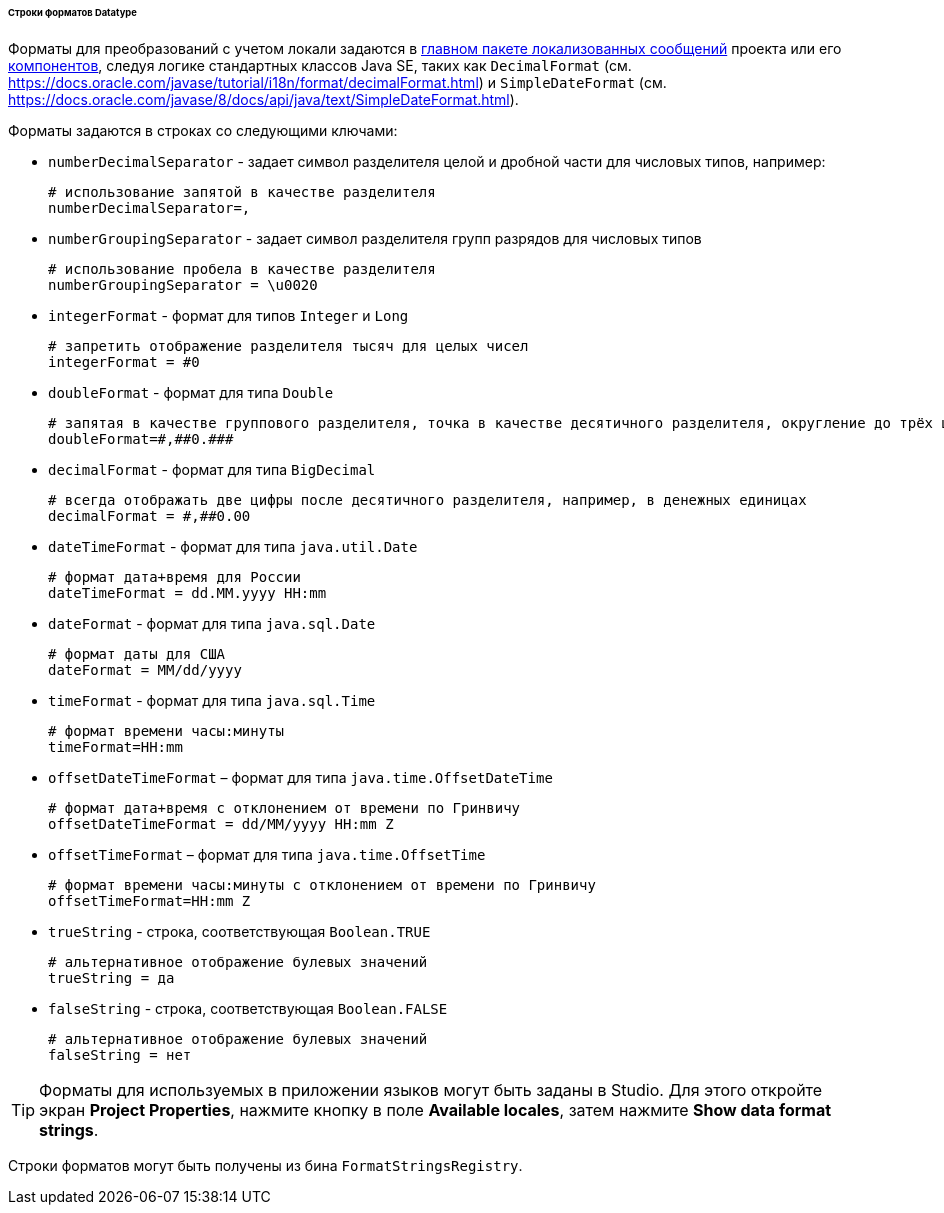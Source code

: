:sourcesdir: ../../../../../../source

[[datatype_format_strings]]
====== Строки форматов Datatype

Форматы для преобразований с учетом локали задаются в <<main_message_pack,главном пакете локализованных сообщений>> проекта или его <<app_components,компонентов>>, следуя логике стандартных классов Java SE, таких как `DecimalFormat` (см. link:$$https://docs.oracle.com/javase/tutorial/i18n/format/decimalFormat.html$$[https://docs.oracle.com/javase/tutorial/i18n/format/decimalFormat.html]) и `SimpleDateFormat` (см. link:$$https://docs.oracle.com/javase/8/docs/api/java/text/SimpleDateFormat.html$$[https://docs.oracle.com/javase/8/docs/api/java/text/SimpleDateFormat.html]).

Форматы задаются в строках со следующими ключами:

* `numberDecimalSeparator` - задает символ разделителя целой и дробной части для числовых типов, например:
+
[source, properties]
----
# использование запятой в качестве разделителя
numberDecimalSeparator=,
----

* `numberGroupingSeparator` - задает символ разделителя групп разрядов для числовых типов
+
[source, properties]
----
# использование пробела в качестве разделителя
numberGroupingSeparator = \u0020
----

* `integerFormat` - формат для типов `Integer` и `Long`
+
[source, properties]
----
# запретить отображение разделителя тысяч для целых чисел
integerFormat = #0
----

* `doubleFormat` - формат для типа `Double`
+
[source, properties]
----
# запятая в качестве группового разделителя, точка в качестве десятичного разделителя, округление до трёх цифр после десятичного разделителя
doubleFormat=#,##0.###
----

* `decimalFormat` - формат для типа `BigDecimal`
+
[source, properties]
----
# всегда отображать две цифры после десятичного разделителя, например, в денежных единицах
decimalFormat = #,##0.00
----

* `dateTimeFormat` - формат для типа `java.util.Date`
+
[source, properties]
----
# формат дата+время для России
dateTimeFormat = dd.MM.yyyy HH:mm
----

* `dateFormat` - формат для типа `java.sql.Date`
+
[source, properties]
----
# формат даты для США
dateFormat = MM/dd/yyyy
----

* `timeFormat` - формат для типа `java.sql.Time`
+
[source, properties]
----
# формат времени часы:минуты
timeFormat=HH:mm
----

* `offsetDateTimeFormat` – формат для типа `java.time.OffsetDateTime` 
+
[source, properties]
----
# формат дата+время с отклонением от времени по Гринвичу
offsetDateTimeFormat = dd/MM/yyyy HH:mm Z
----

* `offsetTimeFormat` – формат для типа `java.time.OffsetTime`
+
[source, properties]
----
# формат времени часы:минуты с отклонением от времени по Гринвичу
offsetTimeFormat=HH:mm Z
----

* `trueString` - строка, соответствующая `Boolean.TRUE`
+
[source, properties]
----
# альтернативное отображение булевых значений
trueString = да
----

* `falseString` - строка, соответствующая `Boolean.FALSE`
+
[source, properties]
----
# альтернативное отображение булевых значений
falseString = нет
----

[TIP]
====
Форматы для используемых в приложении языков могут быть заданы в Studio. Для этого откройте экран *Project Properties*, нажмите кнопку в поле *Available locales*, затем нажмите *Show data format strings*.
====

Строки форматов могут быть получены из бина `FormatStringsRegistry`.

